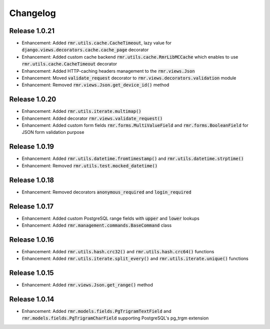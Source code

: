Changelog
=========

Release 1.0.21
--------------

- Enhancement: Added :code:`rmr.utils.cache.CacheTimeout`, lazy value for :code:`django.views.decorators.cache.cache_page` decorator
- Enhancement: Added custom cache backend :code:`rmr.utils.cache.RmrLibMCCache` which enables to use :code:`rmr.utils.cache.CacheTimeout` decorator
- Enhancement: Added HTTP-caching headers management to the :code:`rmr.views.Json`
- Enhancement: Moved :code:`validate_request` decorator to :code:`rmr.views.decorators.validation` module
- Enhancement: Removed :code:`rmr.views.Json.get_device_id()` method

Release 1.0.20
--------------

- Enhancement: Added :code:`rmr.utils.iterate.multimap()`
- Enhancement: Added decorator :code:`rmr.views.validate_request()`
- Enhancement: Added custom form fields :code:`rmr.forms.MultiValueField` and :code:`rmr.forms.BooleanField` for JSON form validation purpose

Release 1.0.19
--------------

- Enhancement: Added :code:`rmr.utils.datetime.fromtimestamp()` and :code:`rmr.utils.datetime.strptime()`
- Enhancement: Removed :code:`rmr.utils.test.mocked_datetime()`

Release 1.0.18
--------------

- Enhancement: Removed decorators :code:`anonymous_required` and :code:`login_required`

Release 1.0.17
--------------

- Enhancement: Added custom PostgreSQL range fields with :code:`upper` and :code:`lower` lookups
- Enhancement: Added :code:`rmr.management.commands.BaseCommand` class

Release 1.0.16
--------------

- Enhancement: Added :code:`rmr.utils.hash.crc32()` and :code:`rmr.utils.hash.crc64()` functions
- Enhancement: Added :code:`rmr.utils.iterate.split_every()` and :code:`rmr.utils.iterate.unique()` functions

Release 1.0.15
--------------

- Enhancement: Added :code:`rmr.views.Json.get_range()` method

Release 1.0.14
--------------

- Enhancement: Added :code:`rmr.models.fields.PgTrigramTextField` and :code:`rmr.models.fields.PgTrigramCharField` supporting PostgreSQL's pg_trgm extension
